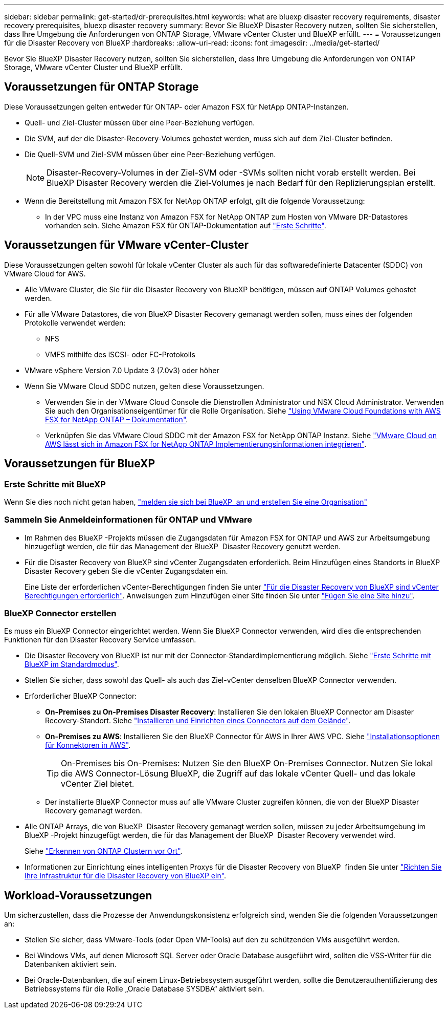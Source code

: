 ---
sidebar: sidebar 
permalink: get-started/dr-prerequisites.html 
keywords: what are bluexp disaster recovery requirements, disaster recovery prerequisites, bluexp disaster recovery 
summary: Bevor Sie BlueXP Disaster Recovery nutzen, sollten Sie sicherstellen, dass Ihre Umgebung die Anforderungen von ONTAP Storage, VMware vCenter Cluster und BlueXP erfüllt. 
---
= Voraussetzungen für die Disaster Recovery von BlueXP
:hardbreaks:
:allow-uri-read: 
:icons: font
:imagesdir: ../media/get-started/


[role="lead"]
Bevor Sie BlueXP Disaster Recovery nutzen, sollten Sie sicherstellen, dass Ihre Umgebung die Anforderungen von ONTAP Storage, VMware vCenter Cluster und BlueXP erfüllt.



== Voraussetzungen für ONTAP Storage

Diese Voraussetzungen gelten entweder für ONTAP- oder Amazon FSX für NetApp ONTAP-Instanzen.

* Quell- und Ziel-Cluster müssen über eine Peer-Beziehung verfügen.
* Die SVM, auf der die Disaster-Recovery-Volumes gehostet werden, muss sich auf dem Ziel-Cluster befinden.
* Die Quell-SVM und Ziel-SVM müssen über eine Peer-Beziehung verfügen.
+

NOTE: Disaster-Recovery-Volumes in der Ziel-SVM oder -SVMs sollten nicht vorab erstellt werden. Bei BlueXP Disaster Recovery werden die Ziel-Volumes je nach Bedarf für den Replizierungsplan erstellt.

* Wenn die Bereitstellung mit Amazon FSX for NetApp ONTAP erfolgt, gilt die folgende Voraussetzung:
+
** In der VPC muss eine Instanz von Amazon FSX for NetApp ONTAP zum Hosten von VMware DR-Datastores vorhanden sein. Siehe Amazon FSX für ONTAP-Dokumentation auf https://docs.aws.amazon.com/fsx/latest/ONTAPGuide/getting-started-step1.html["Erste Schritte"^].






== Voraussetzungen für VMware vCenter-Cluster

Diese Voraussetzungen gelten sowohl für lokale vCenter Cluster als auch für das softwaredefinierte Datacenter (SDDC) von VMware Cloud for AWS.

* Alle VMware Cluster, die Sie für die Disaster Recovery von BlueXP benötigen, müssen auf ONTAP Volumes gehostet werden.
* Für alle VMware Datastores, die von BlueXP Disaster Recovery gemanagt werden sollen, muss eines der folgenden Protokolle verwendet werden:
+
** NFS
** VMFS mithilfe des iSCSI- oder FC-Protokolls


* VMware vSphere Version 7.0 Update 3 (7.0v3) oder höher
* Wenn Sie VMware Cloud SDDC nutzen, gelten diese Voraussetzungen.
+
** Verwenden Sie in der VMware Cloud Console die Dienstrollen Administrator und NSX Cloud Administrator. Verwenden Sie auch den Organisationseigentümer für die Rolle Organisation. Siehe https://docs.aws.amazon.com/fsx/latest/ONTAPGuide/vmware-cloud-ontap.html["Using VMware Cloud Foundations with AWS FSX for NetApp ONTAP – Dokumentation"^].
** Verknüpfen Sie das VMware Cloud SDDC mit der Amazon FSX for NetApp ONTAP Instanz. Siehe https://vmc.techzone.vmware.com/fsx-guide#overview["VMware Cloud on AWS lässt sich in Amazon FSX for NetApp ONTAP Implementierungsinformationen integrieren"^].






== Voraussetzungen für BlueXP



=== Erste Schritte mit BlueXP

Wenn Sie dies noch nicht getan haben, https://docs.netapp.com/us-en/bluexp-setup-admin/task-sign-up-saas.html["melden sie sich bei BlueXP  an und erstellen Sie eine Organisation"^]



=== Sammeln Sie Anmeldeinformationen für ONTAP und VMware

* Im Rahmen des BlueXP -Projekts müssen die Zugangsdaten für Amazon FSX for ONTAP und AWS zur Arbeitsumgebung hinzugefügt werden, die für das Management der BlueXP  Disaster Recovery genutzt werden.
* Für die Disaster Recovery von BlueXP sind vCenter Zugangsdaten erforderlich. Beim Hinzufügen eines Standorts in BlueXP Disaster Recovery geben Sie die vCenter Zugangsdaten ein.
+
Eine Liste der erforderlichen vCenter-Berechtigungen finden Sie unter link:../reference/vcenter-privileges.html["Für die Disaster Recovery von BlueXP sind vCenter Berechtigungen erforderlich"]. Anweisungen zum Hinzufügen einer Site finden Sie unter link:../use/sites-add.html["Fügen Sie eine Site hinzu"].





=== BlueXP Connector erstellen

Es muss ein BlueXP Connector eingerichtet werden. Wenn Sie BlueXP Connector verwenden, wird dies die entsprechenden Funktionen für den Disaster Recovery Service umfassen.

* Die Disaster Recovery von BlueXP ist nur mit der Connector-Standardimplementierung möglich. Siehe https://docs.netapp.com/us-en/bluexp-setup-admin/task-quick-start-standard-mode.html["Erste Schritte mit BlueXP im Standardmodus"^].
* Stellen Sie sicher, dass sowohl das Quell- als auch das Ziel-vCenter denselben BlueXP Connector verwenden.
* Erforderlicher BlueXP Connector:
+
** *On-Premises zu On-Premises Disaster Recovery*: Installieren Sie den lokalen BlueXP Connector am Disaster Recovery-Standort. Siehe https://docs.netapp.com/us-en/bluexp-setup-admin/task-install-connector-on-prem.html["Installieren und Einrichten eines Connectors auf dem Gelände"^].
** *On-Premises zu AWS*: Installieren Sie den BlueXP Connector für AWS in Ihrer AWS VPC. Siehe https://docs.netapp.com/us-en/bluexp-setup-admin/concept-install-options-aws.html["Installationsoptionen für Konnektoren in AWS"^].
+

TIP: On-Premises bis On-Premises: Nutzen Sie den BlueXP On-Premises Connector. Nutzen Sie lokal die AWS Connector-Lösung BlueXP, die Zugriff auf das lokale vCenter Quell- und das lokale vCenter Ziel bietet.

** Der installierte BlueXP Connector muss auf alle VMware Cluster zugreifen können, die von der BlueXP Disaster Recovery gemanagt werden.


* Alle ONTAP Arrays, die von BlueXP  Disaster Recovery gemanagt werden sollen, müssen zu jeder Arbeitsumgebung im BlueXP -Projekt hinzugefügt werden, die für das Management der BlueXP  Disaster Recovery verwendet wird.
+
Siehe https://docs.netapp.com/us-en/bluexp-ontap-onprem/task-discovering-ontap.html["Erkennen von ONTAP Clustern vor Ort"^].

* Informationen zur Einrichtung eines intelligenten Proxys für die Disaster Recovery von BlueXP  finden Sie unter link:../get-started/dr-setup.html["Richten Sie Ihre Infrastruktur für die Disaster Recovery von BlueXP ein"].




== Workload-Voraussetzungen

Um sicherzustellen, dass die Prozesse der Anwendungskonsistenz erfolgreich sind, wenden Sie die folgenden Voraussetzungen an:

* Stellen Sie sicher, dass VMware-Tools (oder Open VM-Tools) auf den zu schützenden VMs ausgeführt werden.
* Bei Windows VMs, auf denen Microsoft SQL Server oder Oracle Database ausgeführt wird, sollten die VSS-Writer für die Datenbanken aktiviert sein.
* Bei Oracle-Datenbanken, die auf einem Linux-Betriebssystem ausgeführt werden, sollte die Benutzerauthentifizierung des Betriebssystems für die Rolle „Oracle Database SYSDBA“ aktiviert sein.

